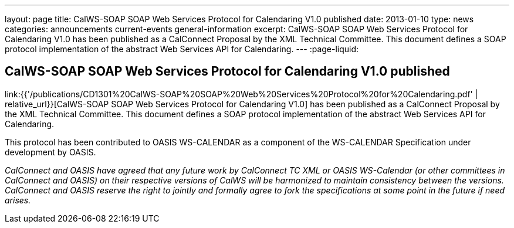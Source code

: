 ---
layout: page
title: CalWS-SOAP SOAP Web Services Protocol for Calendaring V1.0 published
date: 2013-01-10
type: news
categories: announcements current-events general-information
excerpt: CalWS-SOAP SOAP Web Services Protocol for Calendaring V1.0 has been published as a CalConnect Proposal by the XML Technical Committee. This document defines a SOAP protocol implementation of the abstract Web Services API for Calendaring.
---
:page-liquid:

== CalWS-SOAP SOAP Web Services Protocol for Calendaring V1.0 published

link:{{'/publications/CD1301%20CalWS-SOAP%20SOAP%20Web%20Services%20Protocol%20for%20Calendaring.pdf'
| relative_url}}[CalWS-SOAP SOAP Web Services Protocol for Calendaring V1.0] has
been published as a CalConnect Proposal by the XML Technical Committee. This
document defines a SOAP protocol implementation of the abstract Web Services API
for Calendaring.

This protocol has been contributed to OASIS WS-CALENDAR as a component of the
WS-CALENDAR Specification under development by OASIS.

_CalConnect and OASIS have agreed that any future work by CalConnect TC XML or
OASIS WS-Calendar (or other committees in CalConnect and OASIS) on their
respective versions of CalWS will be harmonized to maintain consistency between
the versions. CalConnect and OASIS reserve the right to jointly and formally
agree to fork the specifications at some point in the future if need arises._
